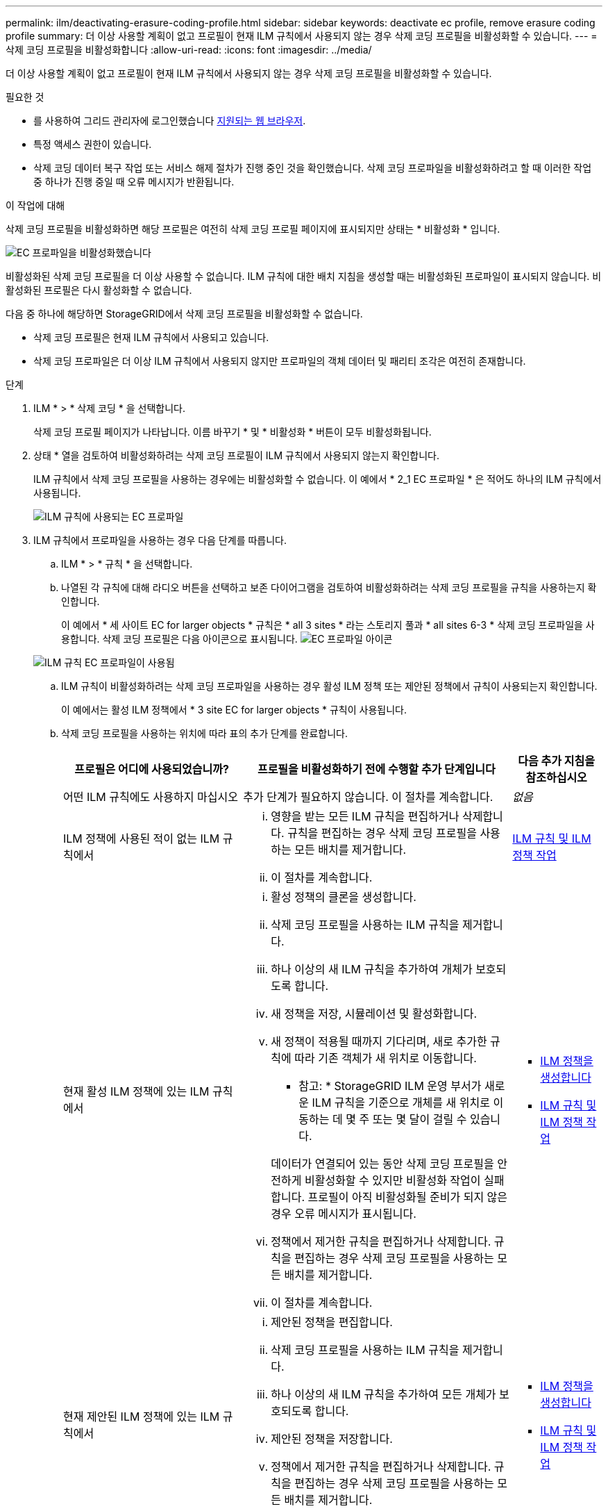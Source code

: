---
permalink: ilm/deactivating-erasure-coding-profile.html 
sidebar: sidebar 
keywords: deactivate ec profile, remove erasure coding profile 
summary: 더 이상 사용할 계획이 없고 프로필이 현재 ILM 규칙에서 사용되지 않는 경우 삭제 코딩 프로필을 비활성화할 수 있습니다. 
---
= 삭제 코딩 프로필을 비활성화합니다
:allow-uri-read: 
:icons: font
:imagesdir: ../media/


[role="lead"]
더 이상 사용할 계획이 없고 프로필이 현재 ILM 규칙에서 사용되지 않는 경우 삭제 코딩 프로필을 비활성화할 수 있습니다.

.필요한 것
* 를 사용하여 그리드 관리자에 로그인했습니다 xref:../admin/web-browser-requirements.adoc[지원되는 웹 브라우저].
* 특정 액세스 권한이 있습니다.
* 삭제 코딩 데이터 복구 작업 또는 서비스 해제 절차가 진행 중인 것을 확인했습니다. 삭제 코딩 프로파일을 비활성화하려고 할 때 이러한 작업 중 하나가 진행 중일 때 오류 메시지가 반환됩니다.


.이 작업에 대해
삭제 코딩 프로필을 비활성화하면 해당 프로필은 여전히 삭제 코딩 프로필 페이지에 표시되지만 상태는 * 비활성화 * 입니다.

image::../media/deactivated_ec_profile.png[EC 프로파일을 비활성화했습니다]

비활성화된 삭제 코딩 프로필을 더 이상 사용할 수 없습니다. ILM 규칙에 대한 배치 지침을 생성할 때는 비활성화된 프로파일이 표시되지 않습니다. 비활성화된 프로필은 다시 활성화할 수 없습니다.

다음 중 하나에 해당하면 StorageGRID에서 삭제 코딩 프로필을 비활성화할 수 없습니다.

* 삭제 코딩 프로필은 현재 ILM 규칙에서 사용되고 있습니다.
* 삭제 코딩 프로파일은 더 이상 ILM 규칙에서 사용되지 않지만 프로파일의 객체 데이터 및 패리티 조각은 여전히 존재합니다.


.단계
. ILM * > * 삭제 코딩 * 을 선택합니다.
+
삭제 코딩 프로필 페이지가 나타납니다. 이름 바꾸기 * 및 * 비활성화 * 버튼이 모두 비활성화됩니다.

. 상태 * 열을 검토하여 비활성화하려는 삭제 코딩 프로필이 ILM 규칙에서 사용되지 않는지 확인합니다.
+
ILM 규칙에서 삭제 코딩 프로필을 사용하는 경우에는 비활성화할 수 없습니다. 이 예에서 * 2_1 EC 프로파일 * 은 적어도 하나의 ILM 규칙에서 사용됩니다.

+
image::../media/ec_profile_used_in_ilm_rule.png[ILM 규칙에 사용되는 EC 프로파일]

. ILM 규칙에서 프로파일을 사용하는 경우 다음 단계를 따릅니다.
+
.. ILM * > * 규칙 * 을 선택합니다.
.. 나열된 각 규칙에 대해 라디오 버튼을 선택하고 보존 다이어그램을 검토하여 비활성화하려는 삭제 코딩 프로필을 규칙을 사용하는지 확인합니다.
+
이 예에서 * 세 사이트 EC for larger objects * 규칙은 * all 3 sites * 라는 스토리지 풀과 * all sites 6-3 * 삭제 코딩 프로파일을 사용합니다. 삭제 코딩 프로필은 다음 아이콘으로 표시됩니다. image:../media/icon_nms_erasure_coded.gif["EC 프로파일 아이콘"]

+
image::../media/ilm_rule_ec_profile_used.png[ILM 규칙 EC 프로파일이 사용됨]

.. ILM 규칙이 비활성화하려는 삭제 코딩 프로파일을 사용하는 경우 활성 ILM 정책 또는 제안된 정책에서 규칙이 사용되는지 확인합니다.
+
이 예에서는 활성 ILM 정책에서 * 3 site EC for larger objects * 규칙이 사용됩니다.

.. 삭제 코딩 프로필을 사용하는 위치에 따라 표의 추가 단계를 완료합니다.
+
[cols="2a,3a,1a"]
|===
| 프로필은 어디에 사용되었습니까? | 프로필을 비활성화하기 전에 수행할 추가 단계입니다 | 다음 추가 지침을 참조하십시오 


 a| 
어떤 ILM 규칙에도 사용하지 마십시오
 a| 
추가 단계가 필요하지 않습니다. 이 절차를 계속합니다.
 a| 
_없음_



 a| 
ILM 정책에 사용된 적이 없는 ILM 규칙에서
 a| 
... 영향을 받는 모든 ILM 규칙을 편집하거나 삭제합니다. 규칙을 편집하는 경우 삭제 코딩 프로필을 사용하는 모든 배치를 제거합니다.
... 이 절차를 계속합니다.

 a| 
xref:working-with-ilm-rules-and-ilm-policies.adoc[ILM 규칙 및 ILM 정책 작업]



 a| 
현재 활성 ILM 정책에 있는 ILM 규칙에서
 a| 
... 활성 정책의 클론을 생성합니다.
... 삭제 코딩 프로필을 사용하는 ILM 규칙을 제거합니다.
... 하나 이상의 새 ILM 규칙을 추가하여 개체가 보호되도록 합니다.
... 새 정책을 저장, 시뮬레이션 및 활성화합니다.
... 새 정책이 적용될 때까지 기다리며, 새로 추가한 규칙에 따라 기존 객체가 새 위치로 이동합니다.
+
* 참고: * StorageGRID ILM 운영 부서가 새로운 ILM 규칙을 기준으로 개체를 새 위치로 이동하는 데 몇 주 또는 몇 달이 걸릴 수 있습니다.

+
데이터가 연결되어 있는 동안 삭제 코딩 프로필을 안전하게 비활성화할 수 있지만 비활성화 작업이 실패합니다. 프로필이 아직 비활성화될 준비가 되지 않은 경우 오류 메시지가 표시됩니다.

... 정책에서 제거한 규칙을 편집하거나 삭제합니다. 규칙을 편집하는 경우 삭제 코딩 프로필을 사용하는 모든 배치를 제거합니다.
... 이 절차를 계속합니다.

 a| 
*** xref:creating-ilm-policy.adoc[ILM 정책을 생성합니다]
*** xref:working-with-ilm-rules-and-ilm-policies.adoc[ILM 규칙 및 ILM 정책 작업]




 a| 
현재 제안된 ILM 정책에 있는 ILM 규칙에서
 a| 
... 제안된 정책을 편집합니다.
... 삭제 코딩 프로필을 사용하는 ILM 규칙을 제거합니다.
... 하나 이상의 새 ILM 규칙을 추가하여 모든 개체가 보호되도록 합니다.
... 제안된 정책을 저장합니다.
... 정책에서 제거한 규칙을 편집하거나 삭제합니다. 규칙을 편집하는 경우 삭제 코딩 프로필을 사용하는 모든 배치를 제거합니다.
... 이 절차를 계속합니다.

 a| 
*** xref:creating-ilm-policy.adoc[ILM 정책을 생성합니다]
*** xref:working-with-ilm-rules-and-ilm-policies.adoc[ILM 규칙 및 ILM 정책 작업]




 a| 
ILM 정책에 기록 중인 ILM 규칙
 a| 
... 규칙을 편집하거나 삭제합니다. 규칙을 편집하는 경우 삭제 코딩 프로필을 사용하는 모든 배치를 제거합니다. (이제 규칙이 기록 정책에서 기록 규칙으로 표시됩니다.)
... 이 절차를 계속합니다.

 a| 
xref:working-with-ilm-rules-and-ilm-policies.adoc[ILM 규칙 및 ILM 정책 작업]

|===
.. 삭제 코딩 프로파일 페이지를 새로 고쳐 프로파일이 ILM 규칙에 사용되지 않도록 합니다.


. 프로파일이 ILM 규칙에 사용되지 않으면 라디오 버튼을 선택하고 * Deactivate * 를 선택합니다.
+
EC 프로파일 비활성화 대화 상자가 나타납니다.

+
image::../media/deactivate_ec_profile_confirmation.png[EC 프로파일 비활성화 확인]

. 프로필을 비활성화하려면 * Deactivate * 를 선택합니다.
+
** StorageGRID가 삭제 코딩 프로필을 비활성화할 수 있는 경우 해당 상태는 * deactivated * 입니다. 더 이상 ILM 규칙에 대해 이 프로파일을 선택할 수 없습니다.
** StorageGRID에서 프로파일을 비활성화할 수 없는 경우 오류 메시지가 나타납니다. 예를 들어, 개체 데이터가 이 프로필과 연결되어 있으면 오류 메시지가 나타납니다. 비활성화 프로세스를 다시 시도하기 전에 몇 주를 기다려야 할 수 있습니다.



